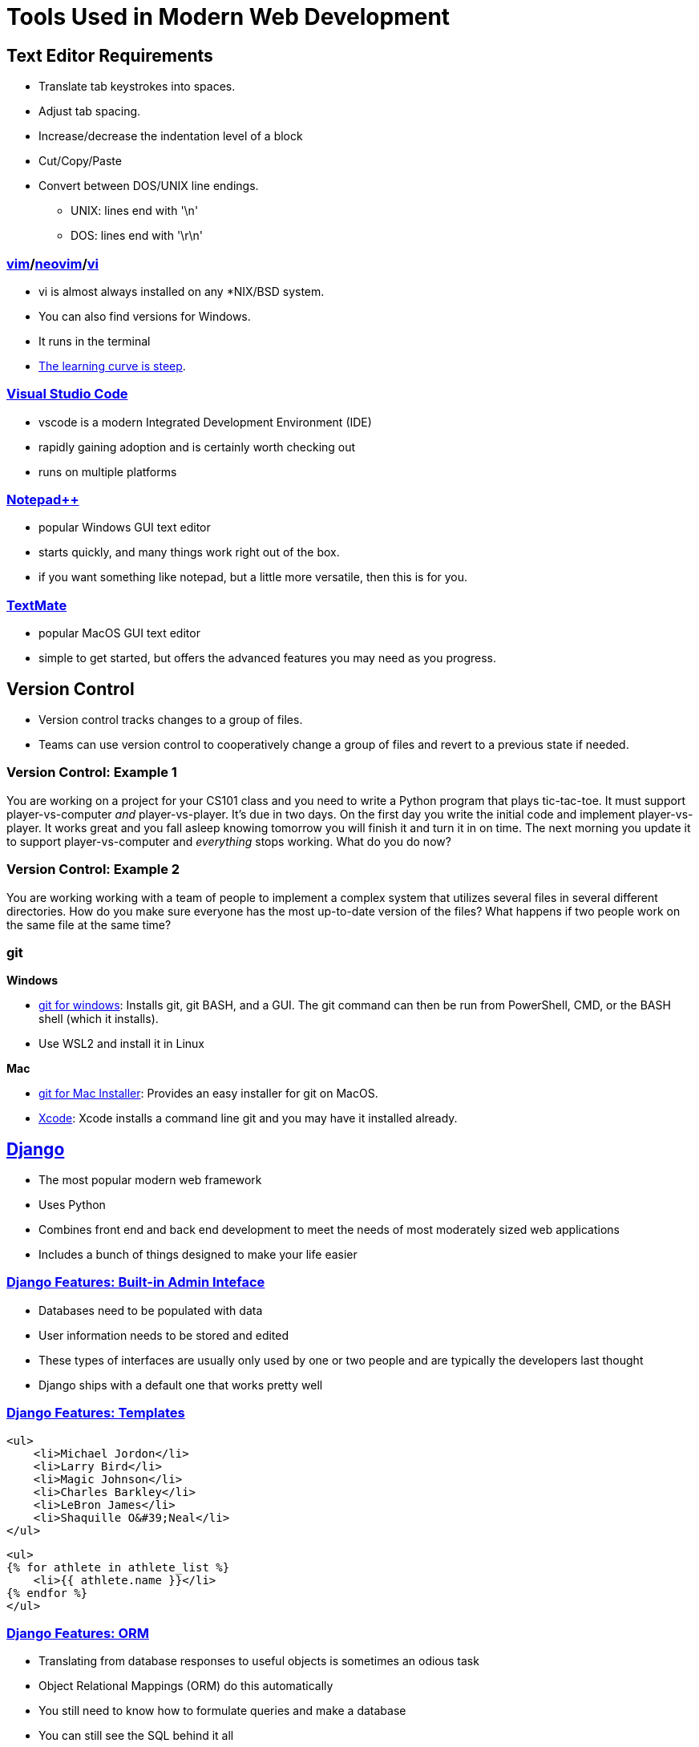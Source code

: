 = Tools Used in Modern Web Development

== Text Editor Requirements

* Translate tab keystrokes into spaces.
* Adjust tab spacing.
* Increase/decrease the indentation level of a block
* Cut/Copy/Paste
* Convert between DOS/UNIX line endings.
** UNIX: lines end with '\n'
** DOS: lines end with '\r\n'

=== link:https://www.vim.org/download.php[vim]/link:https://neovim.io/[neovim]/link:http://ex-vi.sourceforge.net/[vi]

* vi is almost always installed on any *NIX/BSD system.
* You can also find versions for Windows.
* It runs in the terminal
* https://twitter.com/iamdevloper/status/435555976687923200[
The learning curve is steep].

=== https://code.visualstudio.com/[Visual Studio Code]

* vscode is a modern Integrated Development Environment (IDE)
* rapidly gaining adoption and is certainly worth checking out
* runs on multiple platforms

=== https://notepad-plus-plus.org/downloads/[Notepad{plus}{plus}]

* popular Windows GUI text editor
* starts quickly, and many things work right out of the box.
* if you want something like notepad, but a little more versatile, then this is
  for you.

=== https://macromates.com/[TextMate]

* popular MacOS GUI text editor
* simple to get started, but offers the advanced features you may need as you
  progress.

== Version Control

* Version control tracks changes to a group of files.
* Teams can use version control to cooperatively change a group of files and
  revert to a previous state if needed.

=== Version Control: Example 1

You are working on a project for your CS101 class and you need to write a
Python program that plays tic-tac-toe. It must support player-vs-computer
_and_ player-vs-player. It's due in two days. On the first day you write the
initial code and implement player-vs-player. It works great and you fall asleep
knowing tomorrow you will finish it and turn it in on time. The next morning
you update it to support player-vs-computer and _everything_ stops working.
What do you do now? 

=== Version Control: Example 2

You are working working with a team of people to implement a complex system
that utilizes several files in several different directories. How do you make
sure everyone has the most up-to-date version of the files? What happens if two
people work on the same file at the same time?

[.columns]
=== git

.*Windows*
[.column]
* https://gitforwindows.org/[git for windows]: Installs git, git BASH, and a
GUI. The git command can then be run from PowerShell, CMD, or the BASH shell
(which it installs).
* Use WSL2 and install it in Linux

.*Mac*
[.column]
* https://sourceforge.net/projects/git-osx-installer/files/[git for Mac Installer]:
  Provides an easy installer for git on MacOS. 
* https://developer.apple.com/xcode/[Xcode]: Xcode installs a command line git
  and you may have it installed already. 

== https://www.djangoproject.com/[Django]

* The most popular modern web framework
* Uses Python
* Combines front end and back end development to meet the needs of most
  moderately sized web applications
* Includes a bunch of things designed to make your life easier

=== https://djangobook.com/mdj2-django-admin/[Django Features: Built-in Admin Inteface]

* Databases need to be populated with data
* User information needs to be stored and edited
* These types of interfaces are usually only used by one or two people and
  are typically the developers last thought
* Django ships with a default one that works pretty well

[.columns]
=== https://www.geeksforgeeks.org/for-loop-django-template-tags/[Django Features: Templates]

[.column]
[source, html]
----
<ul>
    <li>Michael Jordon</li>
    <li>Larry Bird</li>
    <li>Magic Johnson</li>
    <li>Charles Barkley</li>
    <li>LeBron James</li>
    <li>Shaquille O&#39;Neal</li>
</ul>
----

[.column]
[source, html]
----
<ul> 
{% for athlete in athlete_list %} 
    <li>{{ athlete.name }}</li> 
{% endfor %} 
</ul> 
----

=== https://tutorial.djangogirls.org/en/django_orm/[Django Features: ORM]

* Translating from database responses to useful objects is sometimes an odious
  task
* Object Relational Mappings (ORM) do this automatically
* You still need to know how to formulate queries and make a database
* You can still see the SQL behind it all

== WSL2

image::wsl.jpg[width=25%]

* Web servers usually run Linux
* Web frameworks are usually made for Linux
* https://hostingtribunal.com/blog/operating-systems-market-share/[Linux is used
  on 1.63% of Desktops]
* How do we create a Linux environment on a Windows desktop? WSL2.

== Docker

image::docker.png[width=25%]

* Docker allows for custom environments in which we run our code (containers)
* Docker utilizes virtualization technology to build Linux environments

== Putting it all together

* We will be running Python natively with Django installed in a virtual environment.
* I will demonstrate using VSCode, but it is important to note that any editor/terminal combination can be used.
